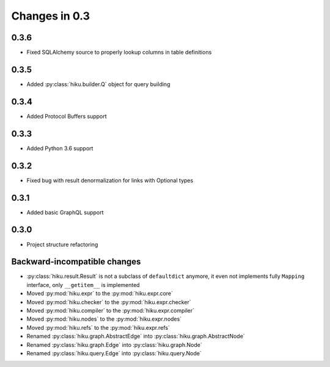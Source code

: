 Changes in 0.3
==============

0.3.6
~~~~~

- Fixed SQLAlchemy source to properly lookup columns in table definitions

0.3.5
~~~~~

- Added :py:class:`hiku.builder.Q` object for query building

0.3.4
~~~~~

- Added Protocol Buffers support

0.3.3
~~~~~

- Added Python 3.6 support

0.3.2
~~~~~

- Fixed bug with result denormalization for links with Optional types

0.3.1
~~~~~

- Added basic GraphQL support

0.3.0
~~~~~

- Project structure refactoring

Backward-incompatible changes
~~~~~~~~~~~~~~~~~~~~~~~~~~~~~

- :py:class:`hiku.result.Result` is not a subclass of ``defaultdict``
  anymore, it even not implements fully ``Mapping`` interface, only
  ``__getitem__`` is implemented

- Moved :py:mod:`hiku.expr` to the :py:mod:`hiku.expr.core`
- Moved :py:mod:`hiku.checker` to the :py:mod:`hiku.expr.checker`
- Moved :py:mod:`hiku.compiler` to the :py:mod:`hiku.expr.compiler`
- Moved :py:mod:`hiku.nodes` to the :py:mod:`hiku.expr.nodes`
- Moved :py:mod:`hiku.refs` to the :py:mod:`hiku.expr.refs`

- Renamed :py:class:`hiku.graph.AbstractEdge` into :py:class:`hiku.graph.AbstractNode`
- Renamed :py:class:`hiku.graph.Edge` into :py:class:`hiku.graph.Node`
- Renamed :py:class:`hiku.query.Edge` into :py:class:`hiku.query.Node`
